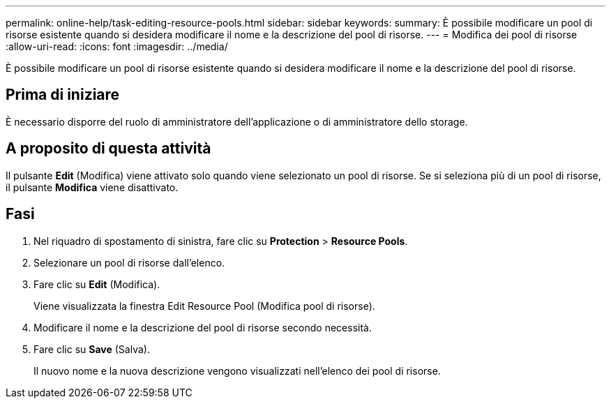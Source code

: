 ---
permalink: online-help/task-editing-resource-pools.html 
sidebar: sidebar 
keywords:  
summary: È possibile modificare un pool di risorse esistente quando si desidera modificare il nome e la descrizione del pool di risorse. 
---
= Modifica dei pool di risorse
:allow-uri-read: 
:icons: font
:imagesdir: ../media/


[role="lead"]
È possibile modificare un pool di risorse esistente quando si desidera modificare il nome e la descrizione del pool di risorse.



== Prima di iniziare

È necessario disporre del ruolo di amministratore dell'applicazione o di amministratore dello storage.



== A proposito di questa attività

Il pulsante *Edit* (Modifica) viene attivato solo quando viene selezionato un pool di risorse. Se si seleziona più di un pool di risorse, il pulsante *Modifica* viene disattivato.



== Fasi

. Nel riquadro di spostamento di sinistra, fare clic su *Protection* > *Resource Pools*.
. Selezionare un pool di risorse dall'elenco.
. Fare clic su *Edit* (Modifica).
+
Viene visualizzata la finestra Edit Resource Pool (Modifica pool di risorse).

. Modificare il nome e la descrizione del pool di risorse secondo necessità.
. Fare clic su *Save* (Salva).
+
Il nuovo nome e la nuova descrizione vengono visualizzati nell'elenco dei pool di risorse.


